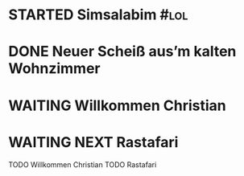 * STARTED Simsalabim                                                     :#lol:
:LOGBOOK:
- State "STARTED"    from "TODO"       [2023-01-19 Thu 11:21]
+ State "TODO"       from              [2023-01-18 Wed 20:44]
:END:
* DONE Neuer Scheiß aus’m kalten Wohnzimmer
CLOSED: [2023-01-19 Thu 11:27]
:LOGBOOK:
- State "DONE"       from "WAITING"    [2023-01-19 Thu 11:27]
- State "DONE"       from "TODO"       [2023-01-18 Wed 20:37]
- State "TODO"       from "DONE"       [2023-01-18 Wed 20:37]
- State "DONE"       from "STARTED"    [2023-01-18 Wed 20:37]
- State "STARTED"    from "TODO"       [2023-01-18 Wed 14:07]
- State "TODO"       from "DONE"       [2023-01-18 Wed 14:07]
- State "DONE"       from "TODO"       [2023-01-18 Wed 14:07]
- State "TODO"       from "DONE"       [2023-01-18 Wed 14:01]
- State "DONE"       from "TODO"       [2023-01-18 Wed 13:56]
- State "TODO"       from              [2023-01-18 Wed 13:38]
:END:
* WAITING Willkommen Christian
CLOSED: [2023-01-18 Wed 20:37]
:LOGBOOK:
- State "DONE"       from "TODO"       [2023-01-18 Wed 20:37]
- State "TODO"       from "DONE"       [2023-01-18 Wed 14:07]
- State "DONE"       from "TODO"       [2023-01-18 Wed 14:07]
- State "TODO"       from "DONE"       [2023-01-18 Wed 14:07]
- State "DONE"       from "TODO"       [2023-01-18 Wed 14:07]
- State "TODO"       from "DONE"       [2023-01-18 Wed 14:07]
- State "DONE"       from "TODO"       [2023-01-18 Wed 14:07]
:END:
* WAITING NEXT Rastafari
:LOGBOOK:
- State "NEXT"       from "DONE"       [2023-01-18 Wed 20:36]
- State "DONE"       from "TODO"       [2023-01-18 Wed 20:36]
- State "TODO"       from "DONE"       [2023-01-18 Wed 20:36]
- State "DONE"       from "STARTED"    [2023-01-18 Wed 14:01]
- State "STARTED"    from "DONE"       [2023-01-18 Wed 13:32]
- State "DONE"       from "TODO"       [2023-01-18 Wed 13:32]
- State "TODO"       from "DONE"       [2023-01-18 Wed 13:32]
- State "DONE"       from "TODO"       [2023-01-18 Wed 13:32]
:END:
TODO Willkommen Christian
TODO Rastafari
